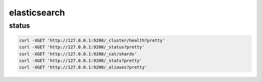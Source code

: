 elasticsearch
=============

status
------

.. code-block:: none

    curl -XGET 'http://127.0.0.1:9200/_cluster/health?pretty'
    curl -XGET 'http://127.0.0.1:9200/_status?pretty'
    curl -XGET 'http://127.0.0.1:9200/_cat/shards'
    curl -XGET 'http://127.0.0.1:9200/_stats?pretty'
    curl -XGET 'http://127.0.0.1:9200/_aliases?pretty'
